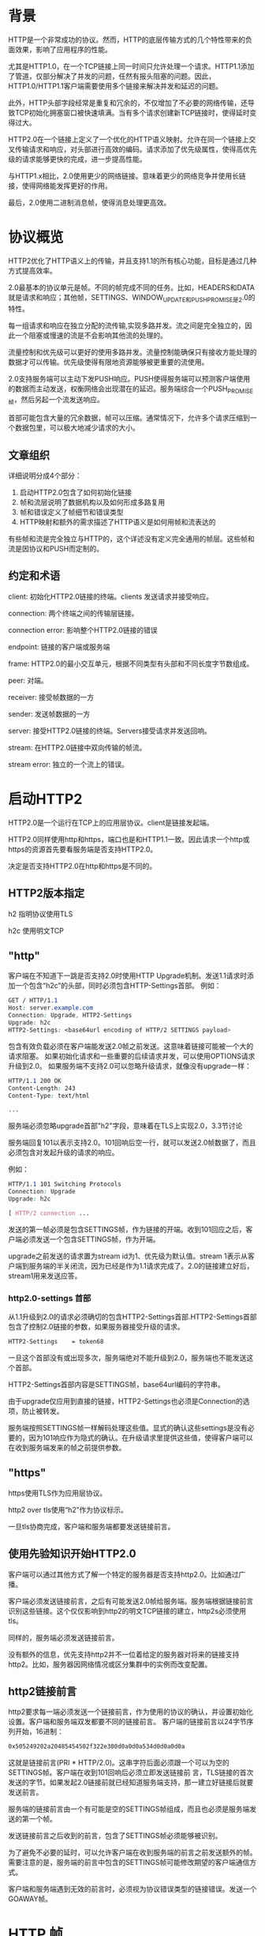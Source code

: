 * 背景
HTTP是一个非常成功的协议。然而，HTTP的底层传输方式的几个特性带来的负面效果，影响了应用程序的性能。

尤其是HTTP1.0，在一个TCP链接上同一时间只允许处理一个请求。HTTP1.1添加了管道，仅部分解决了并发的问题，任然有报头阻塞的问题。因此，HTTP1.0/HTTP1.1客户端需要使用多个链接来解决并发和延迟的问题。

此外，HTTP头部字段经常是重复和冗余的，不仅增加了不必要的网络传输，还导致TCP初始化拥塞窗口被快速填满。当有多个请求创建新TCP链接时，使得延时变得过大。

HTTP2.0在一个链接上定义了一个优化的HTTP语义映射。允许在同一个链接上交叉传输请求和响应，对头部进行高效的编码。请求添加了优先级属性，使得高优先级的请求能够更快的完成，进一步提高性能。

与HTTP1.x相比，2.0使用更少的网络链接。意味着更少的网络竞争并使用长链接，使得网络能发挥更好的作用。

最后，2.0使用二进制消息帧，使得消息处理更高效。
* 协议概览
HTTP2优化了HTTP语义上的传输，并且支持1.1的所有核心功能，目标是通过几种方式提高效率。

2.0最基本的协议单元是帧。不同的帧完成不同的任务。比如，HEADERS和DATA就是请求和响应；其他帧，SETTINGS、WINDOW_UPDATE和PUSH_PROMISE是2.0的特性。

每一组请求和响应在独立分配的流传输,实现多路并发。流之间是完全独立的，因此一个阻塞或慢速的流是不会影响其他流的处理的。

流量控制和优先级可以更好的使用多路并发。流量控制能确保只有接收方能处理的数据才可以传输。优先级使得有限地资源能够被更重要的流使用。

2.0支持服务端可以主动下发PUSH响应。PUSH使得服务端可以预测客户端使用的数据而主动发送，权衡网络会出现潜在的延迟。服务端综合一个PUSH_PROMISE帧，然后另起一个流发送响应。

首部可能包含大量的冗余数据，帧可以压缩。通常情况下，允许多个请求压缩到一个数据包里，可以极大地减少请求的大小。
** 文章组织
详细说明分成4个部分：
1. 启动HTTP2.0包含了如何初始化链接
2. 帧和流层说明了数据机构以及如何形成多路复用
3. 帧和错误定义了帧细节和错误类型
4. HTTP映射和额外的需求描述了HTTP语义是如何用帧和流表达的
有些帧和流是完全独立与HTTP的，这个详述没有定义完全通用的帧层。这些帧和流是因协议和PUSH而定制的。
** 约定和术语
client: 初始化HTTP2.0链接的终端。clients 发送请求并接受响应。

connection: 两个终端之间的传输层链接。

connection error: 影响整个HTTP2.0链接的错误

endpoint: 链接的客户端或服务端

frame: HTTP2.0的最小交互单元，根据不同类型有头部和不同长度字节数组成。

peer: 对端。

receiver: 接受帧数据的一方

sender: 发送帧数据的一方

server: 接受HTTP2.0链接的终端。Servers接受请求并发送回响。

stream: 在HTTP2.0链接中双向传输的帧流。

stream error: 独立的一个流上的错误。
* 启动HTTP2
HTTP2.0是一个运行在TCP上的应用层协议。client是链接发起端。

HTTP2.0同样使用http和https，端口也是和HTTP1.1一致。因此请求一个http或https的资源首先要看服务端是否支持HTTP2.0。

决定是否支持HTTP2.0在http和https是不同的。
** HTTP2版本指定
h2 指明协议使用TLS

h2c 使用明文TCP
** "http"
客户端在不知道下一跳是否支持2.0时使用HTTP Upgrade机制。发送1.1请求时添加一个包含“h2c”的头部，同时必须包含HTTP-Settings首部。
例如：
#+BEGIN_SRC css
GET / HTTP/1.1
Host: server.example.com
Connection: Upgrade, HTTP2-Settings
Upgrade: h2c
HTTP2-Settings: <base64url encoding of HTTP/2 SETTINGS payload>
#+END_SRC
包含有效负载必须在客户端能发送2.0帧之前发送。这意味着链接可能被一个大的请求阻塞。
如果初始化请求和一些重要的后续请求并发，可以使用OPTIONS请求升级到2.0。
如果服务端不支持2.0可以忽略升级请求，就像没有upgrade一样：
#+BEGIN_SRC css
HTTP/1.1 200 OK
Content-Length: 243
Content-Type: text/html

...
#+END_SRC
服务端必须忽略upgrade首部"h2"字段，意味着在TLS上实现2.0，3.3节讨论

服务端回复101以表示支持2.0。101回响后空一行，就可以发送2.0帧数据了，而且必须包含对发起升级的请求的响应。

例如：
#+BEGIN_SRC css
HTTP/1.1 101 Switching Protocols
Connection: Upgrade
Upgrade: h2c

[ HTTP/2 connection ...
#+END_SRC
发送的第一帧必须是包含SETTINGS帧，作为链接的开端。收到101回应之后，客户端必须发送一个包含SETTINGS帧，作为开端。

upgrade之前发送的请求置为stream id为1、优先级为默认值。stream 1表示从客户端到服务端的半关闭流，因为已经是作为1.1请求完成了。2.0的链接建立好后，stream1用来发送应答。
*** http2.0-settings 首部
从1.1升级到2.0的请求必须确切的包含HTTP2-Settings首部.HTTP2-Settings首部包含了控制2.0链接的参数，如果服务器接受升级的请求。
#+BEGIN_SRC css
HTTP2-Settings    = token68
#+end_src
一旦这个首部没有或出现多次，服务端绝对不能升级到2.0，服务端也不能发送这个首部。

HTTP2-Settings首部内容是SETTINGS帧，base64url编码的字符串。

由于upgrade仅应用到直接的链接，HTTP2-Settings也必须是Connection的选项，防止被转发。

服务端按照SETTINGS帧一样解码处理这些值。显式的确认这些settings是没有必要的，因为101响应作为隐式的确认。在升级请求里提供这些值，使得客户端可以在收到服务端发来的帧之前提供参数。
** "https"
https使用TLS作为应用层协议。

http2 over tls使用“h2”作为协议标示。

一旦tls协商完成，客户端和服务端都要发送链接前言。
** 使用先验知识开始HTTP2.0
客户端可以通过其他方式了解一个特定的服务器是否支持http2.0。比如通过广播。

客户端必须发送链接前言，之后有可能发送2.0帧给服务端。服务端根据链接前言识别这些链接。这个仅仅影响到http2的明文TCP链接的建立，http2s必须使用tls。

同样的，服务端必须发送链接前言。

没有额外的信息，优先支持http2并不一位着给定的服务器对将来的链接支持http2。比如，服务器因网络情况或区分集群中的实例而改变配置。
** http2链接前言
http2要求每一端必须发送一个链接前言，作为使用的协议的确认，并设置初始化设置。客户端和服务端双发都要不同的链接前言。
客户端的链接前言以24字节序列开始，16进制：
#+BEGIN_SRC css
0x505249202a20485454502f322e300d0a0d0a534d0d0a0d0a
#+END_SRC
这就是链接前言(PRI * HTTP/2.0\r\n\r\nSM\r\n\r\n)。这串字符后面必须跟一个可以为空的SETTINGS帧。客户端在收到101回响后必须立即发送链接前
言，TLS链接的首次发送的字节。如果发起2.0链接前就已经知道服务端支持，那一建立好链接后就要发送前言。

服务端的链接前言由一个有可能是空的SETTINGS帧组成，而且也必须是服务端发送的第一个帧。

发送链接前言之后收到的前言，包含了SETTINGS帧必须能够被识别。

为了避免不必要的延时，可以允许客户端在收到服务端的前言之前发送额外的帧。需要注意的是，服务端的前言中包含的SETTINGS帧可能修改期望的客户端通信方式。

客户端和服务端遇到无效的前言时，必须视为协议错误类型的链接错误。发送一个GOAWAY帧。
* HTTP 帧
一旦链接建立成功，终端就可以交互帧数据了。
** 帧格式
所有的帧以9字节首部开始
#+BEGIN_SRC css
 +-----------------------------------------------+
 |                 Length (24)                   |
 +---------------+---------------+---------------+
 |   Type (8)    |   Flags (8)   |
 +-+-------------+---------------+-------------------------------+
 |R|                 Stream Identifier (31)                      |
 +=+=============================================================+
 |                   Frame Payload (0...)                      ...
 +---------------------------------------------------------------+
#+END_SRC
首部各字段定义：
Length： 无符号24位的整数记录的数据的长度。超过2^14（16384）的数据是不能发送的，除非把SETTINGS_MAX_FRAME_SIZE设置的更高。
9字节首部长度是不计算在内。

Type： 8位的帧类型。决定了帧的格式和语义。未知的帧类型必须忽略并丢弃。

Flags： 预留指明帧类型标志的8位数据。
标志对指定的帧类型有语义上的特性。没有标志位的帧必须忽略该位，发送的时候必须置零。

R： 1比特预留位。未定义，发送时置零，接受时忽略。

Stream Identifier： 31位整型。为零时，表示该帧占据整个链接。

帧负载的内容和结构由其类型决定。
** 帧大小
接收方在SETTINGS_MAX_FRAME_SIZE中设置了帧包大小的上限，大小(>=2^14 && <= 2^24-1)。

所有的实现都必须能最少接受和处理2^14字节数据，再加上9字节的首部。在讨论帧大小时，首部的长度是不包含在内的。

超过设定的帧大小，或者超过帧类型的限制，或者太小而不能承载帧数据，终端必须必须发送FRAME_SIZE_ERROR的错误码。
帧大小错误可能改变整个链接的状态，必须视为链接错误。这同样适用于任何承载头字段，以及任何stream id为0的帧。

终端没义务使用帧内所有可用空间。发送大尺寸的帧可能导致时效敏感的帧的延迟，会导致性能下降。
** Header 压缩和解压缩
和http1.0一样，http2.0头部字段也是一个名称有多个值。头部字段在请求和回响中，server　push也含有。

头部链表是０个或多个头部字段的集合。传输时，首部列表使用http header compression序列化成一个首部块。序列化的首部块被分成一个
或多个字节序列，称为首部块碎片，在HEADERS、PUSH_PROMISE或CONTINUATION帧。

Cookie使用HTTP mapping特殊处理。

接受方组合这些首部碎片，解压缩并重组成头部链表。

一个完整的头部块由如下组成：
+ 单独一个HEADERS或PUSH_PROMISE帧，并且标志位设为END_HEADERS，
+ 或者，一个没有END_HEADERS位的HEADERS或PUSH_PROMISE，跟着一个或多个CONTINUATION帧，最后一个CONTINUATION的标志位设为END_HEADERS。

首部压缩是有状态的。整个链接中使用一个压缩上下文和一个解压上下文。首部解码的错误必须被视为COMPRESS_ERROR类型的链接错误。

每个首部块被当成独立的单元处理。首部块必须作为连续的帧传输，中间不能夹杂其他类型的帧或其他的流。HEADERS和CONTINUATION帧链的最后一帧会设
置END_HEADERS标志位。这样逻辑上还是单独一个帧。

首部块碎片只能在HEADERS、PUSH_PROMISE或CONTINUATION中传输，因为只有这些帧承载着由接收方维护的可以修改压缩上下文的数据。接收端收到这些
帧后要重新组装首部块，并解压缩，即使这些帧可能会被忽略。接收方如果没有解压缩一个首部块，并有COMPRESSION_ERROR的错误，则必须终端链接。
* 流和多路
流是指http2链接中，独立的，在客户端和服务端双向交互帧序列。流有如下重要的特点：
+ 一个http2.0链接中可以有多个并发的流，不同的流之间可以交叉传输帧序列。
+ 流可以被客户端或服务器一方或双方建立使用。
+ 任何一方都可以关闭流。
+ 流上发送的帧的顺序是很重要的。接收方按接受的顺序处理帧。尤其是HEADERS和DATA帧的顺序，在语义上很重要。
+ 流用整数标记。流的标记有发起方设置。
** 流的状态
流的生命周期图：
#+BEGIN_SRC css
            
                             +--------+
                     send PP |        | recv PP
                    ,--------|  idle  |--------.
                   /         |        |         \
                  v          +--------+          v
           +----------+          |           +----------+
           |          |          | send H /  |          |
    ,------| reserved |          | recv H    | reserved |------.
    |      | (local)  |          |           | (remote) |      |
    |      +----------+          v           +----------+      |
    |          |             +--------+             |          |
    |          |     recv ES |        | send ES     |          |
    |   send H |     ,-------|  open  |-------.     | recv H   |
    |          |    /        |        |        \    |          |
    |          v   v         +--------+         v   v          |
    |      +----------+          |           +----------+      |
    |      |   half   |          |           |   half   |      |
    |      |  closed  |          | send R /  |  closed  |      |
    |      | (remote) |          | recv R    | (local)  |      |
    |      +----------+          |           +----------+      |
    |           |                |                 |           |
    |           | send ES /      |       recv ES / |           |
    |           | send R /       v        send R / |           |
    |           | recv R     +--------+   recv R   |           |
    | send R /  `----------->|        |<-----------'  send R / |
    | recv R                 | closed |               recv R   |
    `----------------------->|        |<----------------------'
                             +--------+

       send:   endpoint sends this frame
       recv:   endpoint receives this frame

       H:  HEADERS frame (with implied CONTINUATIONs)
       PP: PUSH_PROMISE frame (with implied CONTINUATIONs)
       ES: END_STREAM flag
       R:  RST_STREAM frame

          
#+END_SRC
...

注意到这幅图显示了流的状态转换，以及影响到这些转换的帧和标志位。在这点上，CONTINUATION帧不会引起状态变化，他们只在HEADERS
和PUSH_PROMISE帧上部分有效。为了状态转换的目的，END_STREAM标志被当成一个单独的事件处理。具有END_STREAM的HEADERS帧可能
导致两种状态转换。

当帧在传输的时候，双端都可能有个不同的流的状态。终端不会协同创建流，由某一端单独创建。发送RST_STREAM后，状态错配的负面结果
顶多是“closed"状态，有时候帧可能在关闭之后才收到。

流有下列状态：

  *idle*:
  所有的流从idle开始。

  如下从idle开始的转换是有效的:
  + 发送和接受HEADERS帧使流变成"open"。同样的HEADERS帧也可能导致流立即成半关闭状态。
  + 在另一个流上发送PUSH_PROMISE帧将预留一个流为将来使用。预留流的状态是"reserved(local)"
  + 在另一个流上接受PUSH_PROMISE帧将预留一个流为将来使用。预留流的状态是"reserved(remote)"
  + PUSH_ PROMISE不会在idle流上发送，但预留流的id记录在Promised Stream ID
  idle流接收到HEADERS和PRIORITY之外的帧时，必须被视为PROTOCOL_ERROR类型的链接错误。

  *reserved(local)*:
  


